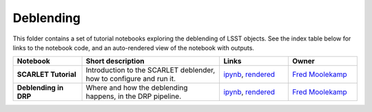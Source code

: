 Deblending
----------

This folder contains a set of tutorial notebooks exploring the deblending of LSST objects. See the index table below for links to the notebook code, and an auto-rendered view of the notebook with outputs.


.. list-table::
   :widths: 10 20 10 10
   :header-rows: 1

   * - Notebook
     - Short description
     - Links
     - Owner


   * - **SCARLET Tutorial**
     - Introduction to the SCARLET deblender, how to configure and run it.
     - `ipynb <https://github.com/LSSTScienceCollaborations/StackClub/blob/master/Deblending/scarlet_tutorial.ipynb>`__,
       `rendered <https://nbviewer.jupyter.org/github/LSSTScienceCollaborations/StackClub/blob/rendered/Deblending/scarlet_tutorial.nbconvert.ipynb>`__

       .. raw:: html

             <a href="https://github.com/LSSTScienceCollaborations/StackClub/blob/rendered/Deblending/log/scarlet_tutorial.log">
               <img width="72" height="16" src="https://raw.githubusercontent.com/LSSTScienceCollaborations/StackClub/rendered/Deblending/log/scarlet_tutorial.png">
               </img>
             </a>

     - `Fred Moolekamp <https://github.com/LSSTScienceCollaborations/StackClub/issues/new?body=@fred3m>`__


   * - **Deblending in DRP**
     - Where and how the deblending happens, in the DRP pipeline.
     - `ipynb <https://github.com/LSSTScienceCollaborations/StackClub/blob/master/Deblending/lsst_stack_deblender.ipynb>`__,
       `rendered <https://nbviewer.jupyter.org/github/LSSTScienceCollaborations/StackClub/blob/rendered/Deblending/lsst_stack_deblender.nbconvert.ipynb>`__

       .. raw:: html

             <a href="https://github.com/LSSTScienceCollaborations/StackClub/blob/rendered/Deblending/log/lsst_stack_deblender.log">
               <img width="72" height="16" src="https://raw.githubusercontent.com/LSSTScienceCollaborations/StackClub/rendered/Deblending/log/lsst_stack_deblender.png">
               </img>
             </a>


     - `Fred Moolekamp <https://github.com/LSSTScienceCollaborations/StackClub/issues/new?body=@fred3m>`__
